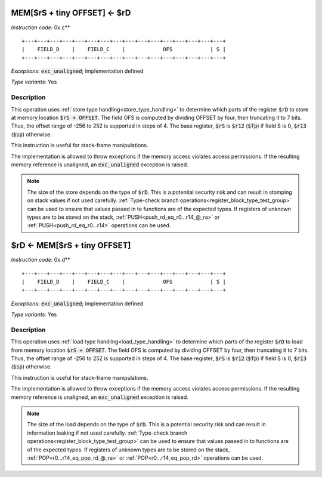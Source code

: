 




.. _mem_rs_plus_tiny_offset_eq_rd:

MEM[$rS + tiny OFFSET] <- $rD
---------------------------------------------

*Instruction code*: 0x.c**

::

  +---+---+---+---+---+---+---+---+---+---+---+---+---+---+---+---+
  |    FIELD_D    |    FIELD_C    |            OFS            | S |
  +---+---+---+---+---+---+---+---+---+---+---+---+---+---+---+---+


*Exceptions*: :code:`exc_unaligned`; Implementation defined

*Type variants*: Yes

Description
~~~~~~~~~~~

This operation uses :ref:`store type handling<store_type_handling>` to determine which parts of the register :code:`$rD` to store at memory location :code:`$rS + OFFSET`. The field OFS is computed by dividing OFFSET by four, then truncating it to 7 bits. Thus, the offset range of -256 to 252 is supported in steps of 4. The base register, :code:`$rS` is :code:`$r12` (:code:`$fp`) if field S is 0, :code:`$r13` (:code:`$sp`) otherwise.

This instruction is useful for stack-frame manipulations.

The implementation is allowed to throw exceptions if the memory access violates access permissions. If the resulting memory reference is unaligned, an :code:`exc_unaligned` exception is raised.

.. note:: The size of the store depends on the type of :code:`$rD`. This is a potential security risk and can result in stomping on stack values if not used carefully. :ref:`Type-check branch operations<register_block_type_test_group>` can be used to ensure that values passed in to functions are of the expected types. If registers of unknown types are to be stored on the stack, :ref:`PUSH<push_rd_eq_r0...r14_@_ra>` or :ref:`PUSH<push_rd_eq_r0...r14>` operations can be used.

.. _rd_eq_mem_rs_plus_tiny_offset:

$rD <- MEM[$rS + tiny OFFSET]
---------------------------------------------

*Instruction code*: 0x.d**

::

  +---+---+---+---+---+---+---+---+---+---+---+---+---+---+---+---+
  |    FIELD_D    |    FIELD_C    |            OFS            | S |
  +---+---+---+---+---+---+---+---+---+---+---+---+---+---+---+---+


*Exceptions*: :code:`exc_unaligned`; Implementation defined

*Type variants*: Yes

Description
~~~~~~~~~~~

This operation uses :ref:`load type handling<load_type_handling>` to determine which parts of the register :code:`$rD` to load from memory location :code:`$rS + OFFSET`. The field OFS is computed by dividing OFFSET by four, then truncating it to 7 bits. Thus, the offset range of -256 to 252 is supported in steps of 4. The base register, :code:`$rS` is :code:`$r12` (:code:`$fp`) if field S is 0, :code:`$r13` (:code:`$sp`) otherwise.

This instruction is useful for stack-frame manipulations.

The implementation is allowed to throw exceptions if the memory access violates access permissions. If the resulting memory reference is unaligned, an :code:`exc_unaligned` exception is raised.

.. note:: The size of the load depends on the type of :code:`$rD`. This is a potential security risk and can result in information leaking if not used carefully. :ref:`Type-check branch operations<register_block_type_test_group>` can be used to ensure that values passed in to functions are of the expected types. If registers of unknown types are to be stored on the stack, :ref:`POP<r0...r14_eq_pop_rd_@_ra>` or :ref:`POP<r0...r14_eq_pop_rd>` operations can be used.

